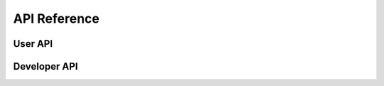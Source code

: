 API Reference
=============

User API
--------

.. automodule :: get_lyrics
  :members:

Developer API
-------------

.. automodule :: pluginsystem
  :members:
